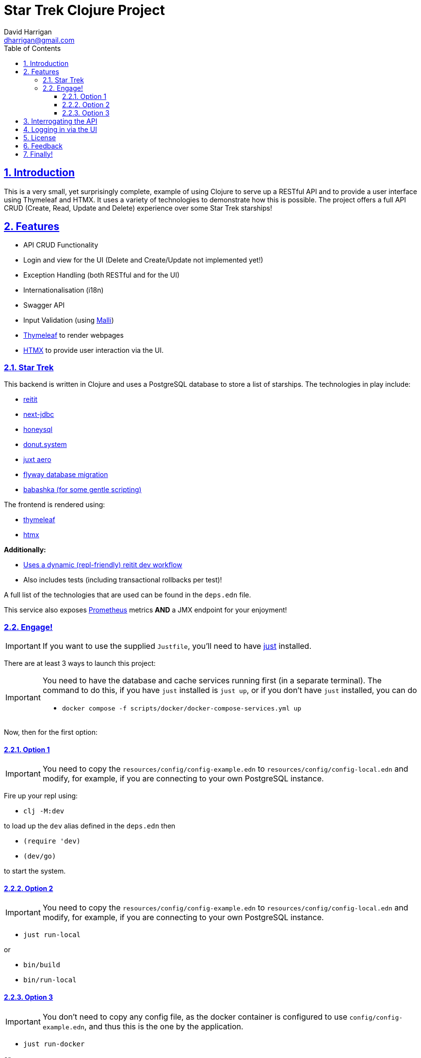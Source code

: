 = Star Trek Clojure Project
:author: David Harrigan
:email: dharrigan@gmail.com
:docinfo: true
:doctype: book
:icons: font
:numbered:
:sectlinks:
:sectnums:
:setanchors:
:source-highlighter: highlightjs
:toc:
:toclevels: 5

ifdef::env-github[]
:tip-caption: :bulb:
:note-caption: :information_source:
:important-caption: :heavy_exclamation_mark:
:caution-caption: :fire:
:warning-caption: :warning:
endif::[]

== Introduction

This is a very small, yet surprisingly complete, example of using Clojure to
serve up a RESTful API and to provide a user interface using Thymeleaf and
HTMX. It uses a variety of technologies to demonstrate how this is possible.
The project offers a full API CRUD (Create, Read, Update and Delete)
experience over some Star Trek starships!

== Features

* API CRUD Functionality
* Login and view for the UI (Delete and Create/Update not implemented yet!)
* Exception Handling (both RESTful and for the UI)
* Internationalisation (i18n)
* Swagger API
* Input Validation (using https://github.com/metosin/malli[Malli])
* https://www.thymeleaf.org[Thymeleaf] to render webpages
* https://htmx.org[HTMX] to provide user interaction via the UI.

=== Star Trek

This backend is written in Clojure and uses a PostgreSQL database to store a
list of starships. The technologies in play include:

* https://github.com/metosin/reitit[reitit]
* https://github.com/seancorfield/next-jdbc[next-jdbc]
* https://github.com/seancorfield/honeysql[honeysql]
* https://github.com/donut-power/system[donut.system]
* https://github.com/juxt/aero[juxt aero]
* https://github.com/flyway/flyway[flyway database migration]
* https://babashka.org/[babashka (for some gentle scripting)]

The frontend is rendered using:

* https://www.thymeleaf.org/[thymeleaf]
* https://www.htmx.org[htmx]

*Additionally:*

* https://cljdoc.org/d/metosin/reitit/0.7.2/doc/advanced/dev-workflow[Uses a dynamic (repl-friendly) reitit dev workflow]
* Also includes tests (including transactional rollbacks per test)!

A full list of the technologies that are used can be found in the `deps.edn`
file.

This service also exposes
https://prometheus.io/docs/introduction/overview/[Prometheus] metrics *AND* a
JMX endpoint for your enjoyment!

=== Engage!

[IMPORTANT]
====
If you want to use the supplied `Justfile`, you'll need to have
https://github.com/casey/just/blob/master/justfile[just] installed.
====

There are at least 3 ways to launch this project:

[IMPORTANT]
====
You need to have the database and cache services running first (in
a separate terminal). The command to do this, if you have `just` installed is
`just up`, or if you don't have `just` installed, you can do

* `docker compose -f scripts/docker/docker-compose-services.yml up`
====

Now, then for the first option:

==== Option 1

[IMPORTANT]
====
You need to copy the `resources/config/config-example.edn` to
`resources/config/config-local.edn` and modify, for example, if you are
connecting to your own PostgreSQL instance.
====

Fire up your repl using:

* `clj -M:dev`

to load up the `dev` alias defined in the `deps.edn` then

* `(require 'dev)`
* `(dev/go)`

to start the system.

==== Option 2

[IMPORTANT]
====
You need to copy the `resources/config/config-example.edn` to
`resources/config/config-local.edn` and modify, for example, if you are
connecting to your own PostgreSQL instance.
====

* `just run-local`

or

* `bin/build`
* `bin/run-local`

==== Option 3

[IMPORTANT]
====
You don't need to copy any config file, as the docker container is configured
to use `config/config-example.edn`, and thus this is the one by the
application.
====

* `just run-docker`

or

* `bin/build`
* `bin/imagify`
* `bin/run-docker`

== Interrogating the API

Once the service is up and running (and listening by default on port 8080),
there are a few examples of interrogating the API to pull back some data. The
scripts can be found in `scripts/bb`.

[IMPORTANT]
====
You will need https://babashka.org/[Babashka] installed.
====

To run a script just execute them on the command line, i.e.,
`./find-all-starships.clj`

If you have https://github.com/borkdude/jet[jet] installed, you can convert
the EDN response to JSON like so:

`./find-all-starships.clj | jet -o json`

== Logging in via the UI

Open up a browser and visit `http://localhost:8080/` From that page, click on
the `login` link. The username and password has been pre-filled in for you.

== License

Find the full https://unlicense.org/[unlicense] in the `UNLICENSE` (and
`LICENSE`) file, but here's a snippet:

```
This is free and unencumbered software released into the public domain.

Anyone is free to copy, modify, publish, use, compile, sell, or
distribute this software, either in source code form or as a compiled
binary, for any purpose, commercial or non-commercial, and by any
means.
```

== Feedback

I welcome feedback. I can usually be found hanging out in the `#clojure-uk` or
`#clojure-europe` channels on https://clojurians.slack.com[Clojurians] Slack.
You can also email me if you wish :-)

== Finally!

*Live Long and Prosper!*
